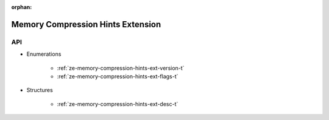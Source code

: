 
:orphan:

.. _ZE_extension_memory_compression_hints:

=====================================
 Memory Compression Hints Extension
=====================================

API
----

* Enumerations


    * :ref:`ze-memory-compression-hints-ext-version-t`
    * :ref:`ze-memory-compression-hints-ext-flags-t`

 
* Structures


    * :ref:`ze-memory-compression-hints-ext-desc-t`
